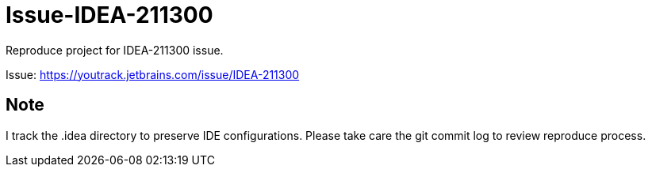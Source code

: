 # Issue-IDEA-211300
Reproduce project for IDEA-211300 issue.

Issue: https://youtrack.jetbrains.com/issue/IDEA-211300


## Note

I track the .idea directory to preserve IDE configurations. Please take care the git commit log to review reproduce process.
